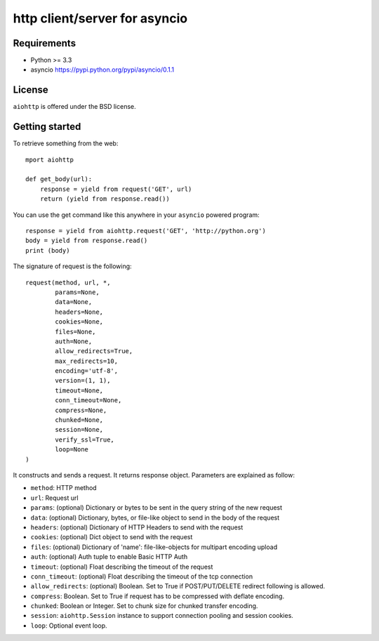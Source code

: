 http client/server for asyncio
==============================


.. image:: https://secure.travis-ci.org/fafhrd91/aiohttp.png
  :target:  https://secure.travis-ci.org/fafhrd91/aiohttp

.. image:: https://coveralls.io/repos/fafhrd91/aiohttp/badge.png?branch=master
  :target: https://coveralls.io/r/fafhrd91/aiohttp?branch=master


Requirements
------------

- Python >= 3.3
- asyncio https://pypi.python.org/pypi/asyncio/0.1.1


License
-------

``aiohttp`` is offered under the BSD license.

Getting started
---------------

To retrieve something from the web::

  mport aiohttp

  def get_body(url):
      response = yield from request('GET', url)
      return (yield from response.read())

You can use the get command like this anywhere in your ``asyncio`` powered program::

  response = yield from aiohttp.request('GET', 'http://python.org')
  body = yield from response.read()
  print (body)

The signature of request is the following::

  request(method, url, *,
          params=None,
          data=None,
          headers=None,
          cookies=None,
          files=None,
          auth=None,
          allow_redirects=True,
          max_redirects=10,
          encoding='utf-8',
          version=(1, 1),
          timeout=None,
          conn_timeout=None,
          compress=None,
          chunked=None,
          session=None,
          verify_ssl=True,
          loop=None
  )

It constructs and sends a request. It returns response object. Parameters are explained as follow:

- ``method``: HTTP method
- ``url``: Request url
- ``params``: (optional) Dictionary or bytes to be sent in the query string
  of the new request
- ``data``: (optional) Dictionary, bytes, or file-like object to
  send in the body of the request
- ``headers``: (optional) Dictionary of HTTP Headers to send with the request
- ``cookies``: (optional) Dict object to send with the request
- ``files``: (optional) Dictionary of 'name': file-like-objects
  for multipart encoding upload
- ``auth``: (optional) Auth tuple to enable Basic HTTP Auth
- ``timeout``: (optional) Float describing the timeout of the request
- ``conn_timeout``: (optional) Float describing the timeout of the tcp connection
- ``allow_redirects``: (optional) Boolean. Set to True if POST/PUT/DELETE
  redirect following is allowed.
- ``compress``: Boolean. Set to True if request has to be compressed
  with deflate encoding.
- ``chunked``: Boolean or Integer. Set to chunk size for chunked
  transfer encoding.
- ``session``: ``aiohttp.Session`` instance to support connection pooling and
  session cookies.
- ``loop``: Optional event loop.

